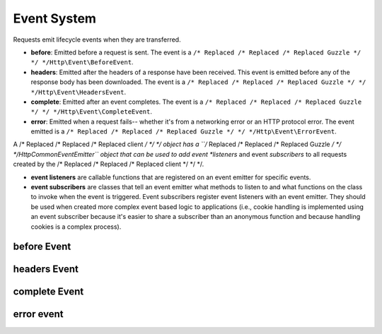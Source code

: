 ============
Event System
============

Requests emit lifecycle events when they are transferred.

- **before**: Emitted before a request is sent. The event is a
  ``/* Replaced /* Replaced /* Replaced Guzzle */ */ */Http\Event\BeforeEvent``.
- **headers**: Emitted after the headers of a response have been received. This
  event is emitted before any of the response body has been downloaded. The
  event is a ``/* Replaced /* Replaced /* Replaced Guzzle */ */ */Http\Event\HeadersEvent``.
- **complete**: Emitted after an event completes. The event is a
  ``/* Replaced /* Replaced /* Replaced Guzzle */ */ */Http\Event\CompleteEvent``.
- **error**: Emitted when a request fails-- whether it's from a networking
  error or an HTTP protocol error. The event emitted is a
  ``/* Replaced /* Replaced /* Replaced Guzzle */ */ */Http\Event\ErrorEvent``.

A /* Replaced /* Replaced /* Replaced client */ */ */ object has a ``/* Replaced /* Replaced /* Replaced Guzzle */ */ */Http\Common\EventEmitter`` object that can be
used to add event *listeners* and event *subscribers* to all requests created
by the /* Replaced /* Replaced /* Replaced client */ */ */.

- **event listeners** are callable functions that are registered on an event
  emitter for specific events.
- **event subscribers** are classes that tell an event emitter what methods to
  listen to and what functions on the class to invoke when the event is
  triggered. Event subscribers register event listeners with an event emitter.
  They should be used when created more complex event based logic to
  applications (i.e., cookie handling is implemented using an event subscriber
  because it's easier to share a subscriber than an anonymous function and
  because handling cookies is a complex process).

before Event
============

headers Event
=============

complete Event
==============

error event
===========
